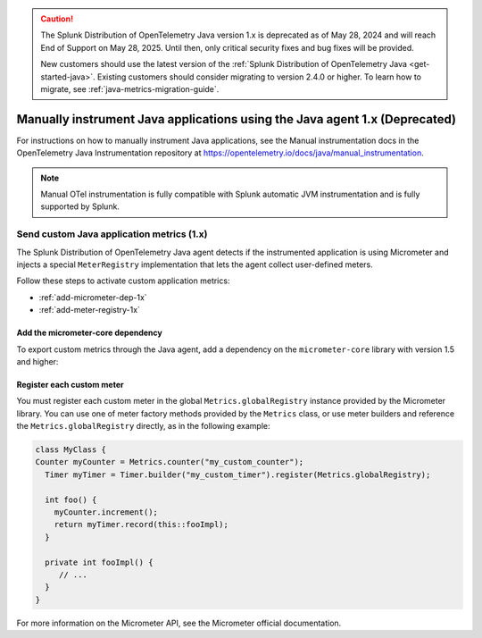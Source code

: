 .. caution::

   The Splunk Distribution of OpenTelemetry Java version 1.x is deprecated as of May 28, 2024 and will reach End of Support on May 28, 2025. Until then, only critical security fixes and bug fixes will be provided.

   New customers should use the latest version of the :ref:`Splunk Distribution of OpenTelemetry Java <get-started-java>`. Existing customers should consider migrating to version 2.4.0 or higher. To learn how to migrate, see :ref:`java-metrics-migration-guide`.

.. _java-manual-instrumentation-1x:

***************************************************************************
Manually instrument Java applications using the Java agent 1.x (Deprecated)
***************************************************************************

.. meta::
   :description: Version 1.x of the Splunk Java Agent is deprecated. Learn how to migrate to the latest version.

For instructions on how to manually instrument Java applications, see the Manual instrumentation docs in the OpenTelemetry Java Instrumentation repository at https://opentelemetry.io/docs/java/manual_instrumentation.

.. note:: Manual OTel instrumentation is fully compatible with Splunk automatic JVM instrumentation and is fully supported by Splunk.

.. _java-otel-custom-metrics-1x:

Send custom Java application metrics (1.x)
========================================================

The Splunk Distribution of OpenTelemetry Java agent detects if the instrumented application is using Micrometer and injects a special ``MeterRegistry`` implementation that lets the agent collect user-defined meters.

Follow these steps to activate custom application metrics:

- :ref:`add-micrometer-dep-1x`
- :ref:`add-meter-registry-1x`

.. _add-micrometer-dep-1x:

Add the micrometer-core dependency
------------------------------------------------------

To export custom metrics through the Java agent, add a dependency on the ``micrometer-core`` library with version 1.5 and higher:

.. tabs::

  .. code-tab:: xml Maven

      <dependency>
        <groupId>io.micrometer</groupId>
        <artifactId>micrometer-core</artifactId>
        <version>1.7.5</version>
      </dependency>

  .. code-tab:: java Gradle

      implementation("io.micrometer:micrometer-core:1.7.5")

.. _add-meter-registry-1x:

Register each custom meter
---------------------------------------------------

You must register each custom meter in the global ``Metrics.globalRegistry`` instance provided by the Micrometer library. You can use one of meter factory methods provided by the ``Metrics`` class, or use meter builders and reference the ``Metrics.globalRegistry`` directly, as in the following example:

.. code:: java

  class MyClass {
  Counter myCounter = Metrics.counter("my_custom_counter");
    Timer myTimer = Timer.builder("my_custom_timer").register(Metrics.globalRegistry);

    int foo() {
      myCounter.increment();
      return myTimer.record(this::fooImpl);
    }

    private int fooImpl() {
       // ...
    }
  }

For more information on the Micrometer API, see the Micrometer official documentation.
